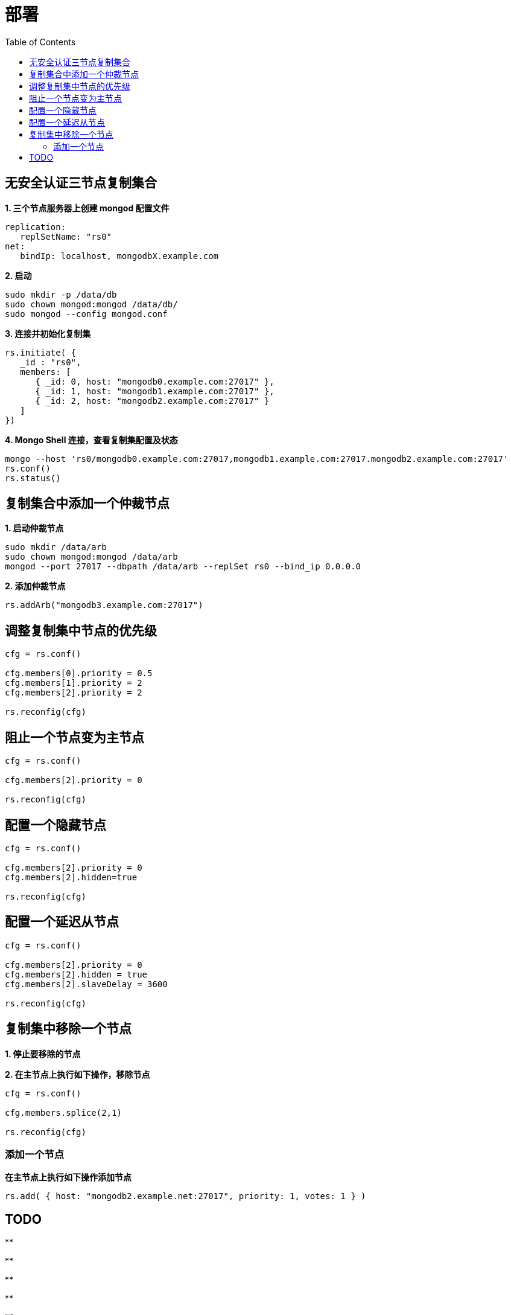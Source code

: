 = 部署
:toc: manual

== 无安全认证三节点复制集合

[source, json]
.*1. 三个节点服务器上创建 mongod 配置文件*
----
replication:
   replSetName: "rs0"
net:
   bindIp: localhost, mongodbX.example.com
----

[source, json]
.*2. 启动*
----
sudo mkdir -p /data/db
sudo chown mongod:mongod /data/db/
sudo mongod --config mongod.conf 
----

[source, json]
.*3. 连接并初始化复制集*
----
rs.initiate( {
   _id : "rs0",
   members: [
      { _id: 0, host: "mongodb0.example.com:27017" },
      { _id: 1, host: "mongodb1.example.com:27017" },
      { _id: 2, host: "mongodb2.example.com:27017" }
   ]
})
----

[source, json]
.*4. Mongo Shell 连接，查看复制集配置及状态*
----
mongo --host 'rs0/mongodb0.example.com:27017,mongodb1.example.com:27017.mongodb2.example.com:27017'
rs.conf()
rs.status()
----

== 复制集合中添加一个仲裁节点 

[source, json]
.*1. 启动仲裁节点*
----
sudo mkdir /data/arb
sudo chown mongod:mongod /data/arb
mongod --port 27017 --dbpath /data/arb --replSet rs0 --bind_ip 0.0.0.0
----

[source, json]
.*2. 添加仲裁节点*
----
rs.addArb("mongodb3.example.com:27017")
----

== 调整复制集中节点的优先级 

[source, json]
----
cfg = rs.conf()

cfg.members[0].priority = 0.5
cfg.members[1].priority = 2
cfg.members[2].priority = 2

rs.reconfig(cfg)
----

== 阻止一个节点变为主节点

[source, json]
----
cfg = rs.conf()

cfg.members[2].priority = 0

rs.reconfig(cfg)
----

== 配置一个隐藏节点

[source, json]
----
cfg = rs.conf()

cfg.members[2].priority = 0
cfg.members[2].hidden=true

rs.reconfig(cfg)
----

== 配置一个延迟从节点

[source, json]
----
cfg = rs.conf()

cfg.members[2].priority = 0
cfg.members[2].hidden = true
cfg.members[2].slaveDelay = 3600

rs.reconfig(cfg)
----

== 复制集中移除一个节点

*1. 停止要移除的节点*

[source, json]
.*2. 在主节点上执行如下操作，移除节点*
----
cfg = rs.conf()

cfg.members.splice(2,1)

rs.reconfig(cfg)
----

=== 添加一个节点

[source, json]
.*在主节点上执行如下操作添加节点*
----
rs.add( { host: "mongodb2.example.net:27017", priority: 1, votes: 1 } )
----

== TODO

[source, json]
.**
----

----

[source, json]
.**
----

----

[source, json]
.**
----

----

[source, json]
.**
----

----

[source, json]
.**
----

----

[source, json]
.**
----

----

[source, json]
.**
----

----

[source, json]
.**
----

----

[source, json]
.**
----

----

[source, json]
.**
----

----

[source, json]
.**
----

----

[source, json]
.**
----

----

[source, json]
.**
----

----

[source, json]
.**
----

----

[source, json]
.**
----

----

[source, json]
.**
----

----

[source, json]
.**
----

----
